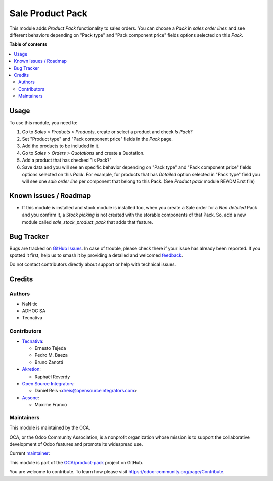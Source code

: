=================
Sale Product Pack
=================

.. 
   !!!!!!!!!!!!!!!!!!!!!!!!!!!!!!!!!!!!!!!!!!!!!!!!!!!!
   !! This file is generated by oca-gen-addon-readme !!
   !! changes will be overwritten.                   !!
   !!!!!!!!!!!!!!!!!!!!!!!!!!!!!!!!!!!!!!!!!!!!!!!!!!!!
   !! source digest: sha256:ef6b1970eeb7ec721ff9dc1a25df8405f64d7b864febeeb4146a4aa13d0855f4
   !!!!!!!!!!!!!!!!!!!!!!!!!!!!!!!!!!!!!!!!!!!!!!!!!!!!

.. |badge1| image:: https://img.shields.io/badge/maturity-Beta-yellow.png
    :target: https://odoo-community.org/page/development-status
    :alt: Beta
.. |badge2| image:: https://img.shields.io/badge/licence-AGPL--3-blue.png
    :target: http://www.gnu.org/licenses/agpl-3.0-standalone.html
    :alt: License: AGPL-3
.. |badge3| image:: https://img.shields.io/badge/github-OCA%2Fproduct--pack-lightgray.png?logo=github
    :target: https://github.com/OCA/product-pack/tree/16.0/sale_product_pack
    :alt: OCA/product-pack
.. |badge4| image:: https://img.shields.io/badge/weblate-Translate%20me-F47D42.png
    :target: https://translation.odoo-community.org/projects/product-pack-16-0/product-pack-16-0-sale_product_pack
    :alt: Translate me on Weblate
.. |badge5| image:: https://img.shields.io/badge/runboat-Try%20me-875A7B.png
    :target: https://runboat.odoo-community.org/builds?repo=OCA/product-pack&target_branch=16.0
    :alt: Try me on Runboat

|badge1| |badge2| |badge3| |badge4| |badge5|

This module adds *Product Pack* functionality to sales orders. You can choose
a *Pack* in *sales order lines* and see different behaviors depending on
"Pack type" and "Pack component price" fields options selected on this *Pack*.

**Table of contents**

.. contents::
   :local:

Usage
=====

To use this module, you need to:

#. Go to *Sales > Products > Products*, create or select a product and check
   *Is Pack?*
#. Set "Product type" and "Pack component price" fields in the *Pack* page.
#. Add the products to be included in it.
#. Go to *Sales > Orders > Quotations* and create a Quotation.
#. Add a product that has checked "Is Pack?"
#. Save data and you will see an specific behavior depending on "Pack type" and
   "Pack component price" fields options selected on this *Pack*. For example,
   for products that has *Detailed* option selected in "Pack type" field you
   will see one *sale order line* per component that belong to this Pack.
   (See *Product pack* module README.rst file)

Known issues / Roadmap
======================

* If this module is installed and stock module is installed too, when you
  create a Sale order for a *Non detailed* Pack and you confirm it,
  a *Stock picking* is not created with the storable components of that Pack.
  So, add a new module called *sale_stock_product_pack* that adds that feature.

Bug Tracker
===========

Bugs are tracked on `GitHub Issues <https://github.com/OCA/product-pack/issues>`_.
In case of trouble, please check there if your issue has already been reported.
If you spotted it first, help us to smash it by providing a detailed and welcomed
`feedback <https://github.com/OCA/product-pack/issues/new?body=module:%20sale_product_pack%0Aversion:%2016.0%0A%0A**Steps%20to%20reproduce**%0A-%20...%0A%0A**Current%20behavior**%0A%0A**Expected%20behavior**>`_.

Do not contact contributors directly about support or help with technical issues.

Credits
=======

Authors
~~~~~~~

* NaN·tic
* ADHOC SA
* Tecnativa

Contributors
~~~~~~~~~~~~

* `Tecnativa <https://www.tecnativa.com>`_:

  * Ernesto Tejeda
  * Pedro M. Baeza
  * Bruno Zanotti

* `Akretion <https://akretion.com>`_:

  * Raphaël Reverdy

* `Open Source Integrators <https://opensourceintegrators.eu>`_:

  * Daniel Reis <dreis@opensourceintegrators.com>

* `Acsone <https://www.acsone.eu/>`_:

  * Maxime Franco

Maintainers
~~~~~~~~~~~

This module is maintained by the OCA.

.. image:: https://odoo-community.org/logo.png
   :alt: Odoo Community Association
   :target: https://odoo-community.org

OCA, or the Odoo Community Association, is a nonprofit organization whose
mission is to support the collaborative development of Odoo features and
promote its widespread use.

.. |maintainer-ernestotejeda| image:: https://github.com/ernestotejeda.png?size=40px
    :target: https://github.com/ernestotejeda
    :alt: ernestotejeda

Current `maintainer <https://odoo-community.org/page/maintainer-role>`__:

|maintainer-ernestotejeda| 

This module is part of the `OCA/product-pack <https://github.com/OCA/product-pack/tree/16.0/sale_product_pack>`_ project on GitHub.

You are welcome to contribute. To learn how please visit https://odoo-community.org/page/Contribute.
